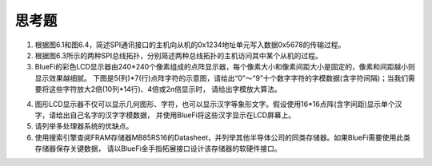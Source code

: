 ===========================
 思考题
===========================

1. 根据图6.1和图6.4，简述SPI通讯接口的主机向从机的0x1234地址单元写入数据0x5678的传输过程。
2. 根据图6.3所示的两种SPI总线拓扑，分别简述两种总线拓扑的主机访问其中某个从机的过程。
3. BlueFi的彩色LCD显示器由240*240个像素组成的点阵显示器，每个像素大小和像素间距大小是固定的，像素和间距越小则显示效果越细腻。
   下图是5(列)*7(行)点阵字符的示意图，请给出“0”～“9”十个数字字符的字模数据(含字符间隔)；当我们需要将这些字符放大2倍(10列*14行)、4倍或2n倍显示时，
   请给出字模放大算法。

.. image:: ../_static/images/c6/lcd_dots_show_chars.jpg
  :scale: 40%
  :align: center

4. 图形LCD显示器不仅可以显示几何图形、字符，也可以显示汉字等象形文字。假设使用16*16点阵(含字间距)显示单个汉字，请给出自己名字的汉字字模数据，
   并使用BlueFi将这些汉字显示在LCD屏幕上。
5. 请列举多处理器系统的优缺点。
6. 使用搜索引擎查阅FRAM存储器MB85RS16的Datasheet，并列举其他半导体公司的同类存储器。如果BlueFi需要使用此类存储器保存关键数据，
   请以BlueFi金手指拓展接口设计该存储器的软硬件接口。

